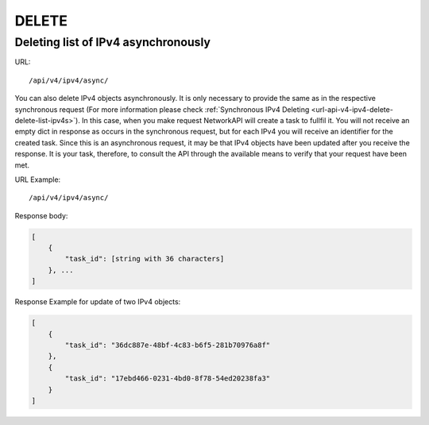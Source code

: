 DELETE
######

Deleting list of IPv4 asynchronously
************************************

URL::

    /api/v4/ipv4/async/

You can also delete IPv4 objects asynchronously. It is only necessary to provide the same as in the respective synchronous request (For more information please check :ref:`Synchronous IPv4 Deleting <url-api-v4-ipv4-delete-delete-list-ipv4s>`). In this case, when you make request NetworkAPI will create a task to fullfil it. You will not receive an empty dict in response as occurs in the synchronous request, but for each IPv4 you will receive an identifier for the created task. Since this is an asynchronous request, it may be that IPv4 objects have been updated after you receive the response. It is your task, therefore, to consult the API through the available means to verify that your request have been met.

URL Example::

    /api/v4/ipv4/async/

Response body:

.. code-block:: json

    [
        {
            "task_id": [string with 36 characters]
        }, ...
    ]

Response Example for update of two IPv4 objects:

.. code-block:: json

    [
        {
            "task_id": "36dc887e-48bf-4c83-b6f5-281b70976a8f"
        },
        {
            "task_id": "17ebd466-0231-4bd0-8f78-54ed20238fa3"
        }
    ]
